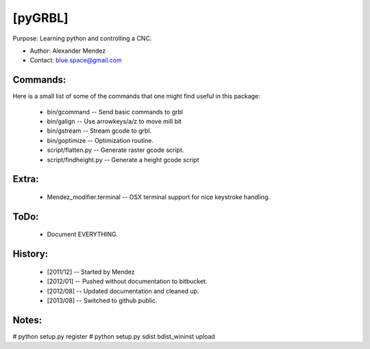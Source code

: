[pyGRBL]
========

Purpose: Learning python and controlling a CNC.

* Author: Alexander Mendez 
* Contact: blue.space@gmail.com


Commands:
---------
Here is a small list of some of the commands that one might find useful
in this package:

    * bin/gcommand  -- Send basic commands to grbl
    * bin/galign    -- Use arrowkeys/a/z to move mill bit
    * bin/gstream   -- Stream gcode to grbl.
    * bin/goptimize -- Optimization routine.

    * script/flatten.py    -- Generate raster gcode script.
    * script/findheight.py -- Generate a height gcode script


Extra:
------
    * Mendez_modifier.terminal -- OSX terminal support for nice keystroke handling.


ToDo:
-----
    * Document EVERYTHING.


History:
--------
    * [2011/12] -- Started by Mendez
    * [2012/01] -- Pushed without documentation to bitbucket.
    * [2012/08] -- Updated documentation and cleaned up.
    * [2013/08] -- Switched to github public.

Notes:
------
# python setup.py register
# python setup.py sdist bdist_wininst upload
